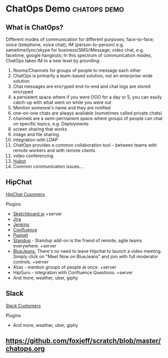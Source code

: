* ChatOps Demo                                                 :chatops:demo:
** What is ChatOps?
Different modes of communication for different purposes; face-to-face; voice (telephone, voice chat); IM (person-to-person) e.g. sametime/lync/skype for business/SMS/iMessage; video chat, e.g. facetime, google hangouts;
In this spectrum of communication modes, ChatOps takes IM to a new level by providing:
1. Rooms/Channels for groups of people to message each other
2. ChatOps is primarily a team-based solution, not an enterprise-wide solution
3. Chat messages are encryped end-to-end and chat logs are stored encryped
2. a persistent space where if you were OOO for a day or 5, you can easily catch-up with what went on while you were out
3. Mention someone's name and they are notified
4. one-on-one chats are always available (sometimes called private chats)
5. channels are a semi-permanent space where groups of people can chat on specific topics, e.g. Deployments
6. screen sharing that works
7. image and file sharing
8. integration with LDAP
9. ChatOps provides a common collaboration tool -- between teams with remote workers and with remote clients
10. video conferencing
11. [[https://hubot.github.com][Hubot]]
12. Common communication issues...

** HipChat
   [[https://www.hipchat.com/customers][HipChat Cusomers]]
**** Plugins
- [[https://marketplace.atlassian.com/plugins/2c61c34b-b0d7-4c71/server/overview][Sketchboard.io]] +server
- [[https://marketplace.atlassian.com/plugins/com.jira.hipchat/overview][Jira]]
- [[https://marketplace.atlassian.com/plugins/com.jenkins.hipchat/overview][Jenkins]]
- [[https://marketplace.atlassian.com/plugins/com.confluence.hipchat/overview][Confluence]]
- [[https://marketplace.atlassian.com/plugins/puppet/cloud/overview][Puppet]] 
- [[https://marketplace.atlassian.com/plugins/hc-standup/cloud/overview?_ga=1.255579983.631192746.1465567038][Standup]] - Standup add-on is the friend of remote, agile teams everywhere. +server
- [[https://marketplace.atlassian.com/plugins/bluejeans-hipchat-service/cloud/overview?_ga=1.16560753.631192746.1465567038][BlueJeans]], There's no need to leave Hipchat to launch a video meeting. Simply click on "Meet Now on BlueJeans" and join with full moderator controls. +server
- Alias - mention groups of people at once. +server
- HipGuru - integration wtih Confluence Questions. +server
- And more, weather, uber, giphy
** Slack
   [[https://slack.com/customers][Slack Customers]]
**** Plugins
- And more, weather, uber, giphy

** https://github.com/foxjeff/scratch/blob/master/chatops.org
